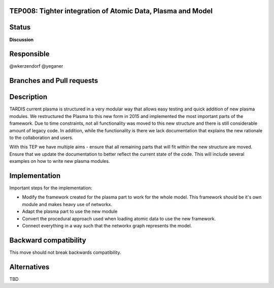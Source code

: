 TEP008: Tighter integration of Atomic Data, Plasma and Model
============================================================

Status
======
**Discussion**

Responsible
===========

@wkerzendorf
@yeganer

Branches and Pull requests
==========================

Description
===========

TARDIS current plasma is structured in a very modular way that allows easy
testing and quick addition of new plasma modules. We restructured the Plasma
to this new form in 2015 and implemented the most important parts of the
framework. Due to time constraints, not all functionality was moved to this new
structure and there is still considerable amount of legacy code. In addition,
while the functionality is there we lack documentation that explains the new
rationale to the collaboration and users.

With this TEP we have multiple aims - ensure that all remaining parts that will
fit within the new structure are moved. Ensure that we update the documentation
to better reflect the current state of the code. This will include several
examples on how to write new plasma modules.

Implementation
==============

Important steps for the implementation:

- Modify the framework created for the plasma part to work for the whole model.
  This framework should be it's own module and makes heavy use of networkx.

- Adapt the plasma part to use the new module

- Convert the procedural approach used when loading atomic data to use the new framework.

- Connect everything in a way such that the networkx graph represents the model.

Backward compatibility
======================

This move should not break backwards compatibility.

Alternatives
============

TBD
